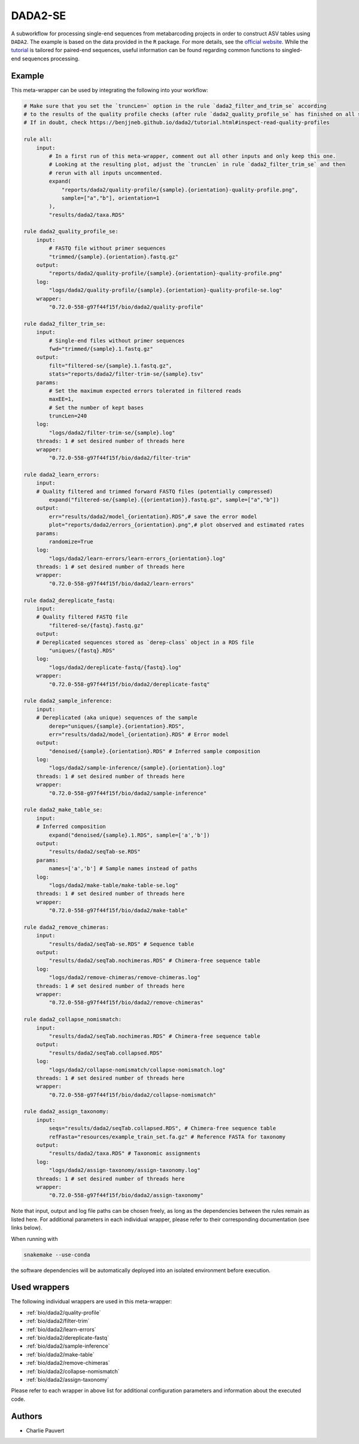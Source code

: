 .. _`dada2-se`:

DADA2-SE
========

A subworkflow for processing single-end sequences from metabarcoding projects in order to construct ASV tables using ``DADA2``.  The example is based on the data provided in the ``R`` package. For more details, see the `official website <https://benjjneb.github.io/dada2/index.html>`_. While the `tutorial <https://benjjneb.github.io/dada2/tutorial.html>`_ is tailored for paired-end sequences, useful information can be found regarding common functions to singled-end sequences processing.



Example
-------

This meta-wrapper can be used by integrating the following into your workflow:

.. code-block:: python

    # Make sure that you set the `truncLen=` option in the rule `dada2_filter_and_trim_se` according
    # to the results of the quality profile checks (after rule `dada2_quality_profile_se` has finished on all samples).
    # If in doubt, check https://benjjneb.github.io/dada2/tutorial.html#inspect-read-quality-profiles

    rule all:
        input:
            # In a first run of this meta-wrapper, comment out all other inputs and only keep this one.
            # Looking at the resulting plot, adjust the `truncLen` in rule `dada2_filter_trim_se` and then
            # rerun with all inputs uncommented.
            expand(
                "reports/dada2/quality-profile/{sample}.{orientation}-quality-profile.png",
                sample=["a","b"], orientation=1
            ),
            "results/dada2/taxa.RDS"

    rule dada2_quality_profile_se:
        input:
            # FASTQ file without primer sequences
            "trimmed/{sample}.{orientation}.fastq.gz"
        output:
            "reports/dada2/quality-profile/{sample}.{orientation}-quality-profile.png"
        log:
            "logs/dada2/quality-profile/{sample}.{orientation}-quality-profile-se.log"
        wrapper:
            "0.72.0-558-g97f44f15f/bio/dada2/quality-profile"

    rule dada2_filter_trim_se:
        input:
            # Single-end files without primer sequences
            fwd="trimmed/{sample}.1.fastq.gz"
        output:
            filt="filtered-se/{sample}.1.fastq.gz",
            stats="reports/dada2/filter-trim-se/{sample}.tsv"
        params:
            # Set the maximum expected errors tolerated in filtered reads
            maxEE=1,
            # Set the number of kept bases
            truncLen=240
        log:
            "logs/dada2/filter-trim-se/{sample}.log"
        threads: 1 # set desired number of threads here
        wrapper:
            "0.72.0-558-g97f44f15f/bio/dada2/filter-trim"

    rule dada2_learn_errors:
        input:
        # Quality filtered and trimmed forward FASTQ files (potentially compressed)
            expand("filtered-se/{sample}.{{orientation}}.fastq.gz", sample=["a","b"])
        output:
            err="results/dada2/model_{orientation}.RDS",# save the error model
            plot="reports/dada2/errors_{orientation}.png",# plot observed and estimated rates
        params:
            randomize=True
        log:
            "logs/dada2/learn-errors/learn-errors_{orientation}.log"
        threads: 1 # set desired number of threads here
        wrapper:
            "0.72.0-558-g97f44f15f/bio/dada2/learn-errors"

    rule dada2_dereplicate_fastq:
        input:
        # Quality filtered FASTQ file
            "filtered-se/{fastq}.fastq.gz"
        output:
        # Dereplicated sequences stored as `derep-class` object in a RDS file
            "uniques/{fastq}.RDS"
        log:
            "logs/dada2/dereplicate-fastq/{fastq}.log"
        wrapper:
            "0.72.0-558-g97f44f15f/bio/dada2/dereplicate-fastq"

    rule dada2_sample_inference:
        input:
        # Dereplicated (aka unique) sequences of the sample
            derep="uniques/{sample}.{orientation}.RDS",
            err="results/dada2/model_{orientation}.RDS" # Error model
        output:
            "denoised/{sample}.{orientation}.RDS" # Inferred sample composition
        log:
            "logs/dada2/sample-inference/{sample}.{orientation}.log"
        threads: 1 # set desired number of threads here
        wrapper:
            "0.72.0-558-g97f44f15f/bio/dada2/sample-inference"

    rule dada2_make_table_se:
        input:
        # Inferred composition
            expand("denoised/{sample}.1.RDS", sample=['a','b'])
        output:
            "results/dada2/seqTab-se.RDS"
        params:
            names=['a','b'] # Sample names instead of paths
        log:
            "logs/dada2/make-table/make-table-se.log"
        threads: 1 # set desired number of threads here
        wrapper:
            "0.72.0-558-g97f44f15f/bio/dada2/make-table"

    rule dada2_remove_chimeras:
        input:
            "results/dada2/seqTab-se.RDS" # Sequence table
        output:
            "results/dada2/seqTab.nochimeras.RDS" # Chimera-free sequence table
        log:
            "logs/dada2/remove-chimeras/remove-chimeras.log"
        threads: 1 # set desired number of threads here
        wrapper:
            "0.72.0-558-g97f44f15f/bio/dada2/remove-chimeras"

    rule dada2_collapse_nomismatch:
        input:
            "results/dada2/seqTab.nochimeras.RDS" # Chimera-free sequence table
        output:
            "results/dada2/seqTab.collapsed.RDS"
        log:
            "logs/dada2/collapse-nomismatch/collapse-nomismatch.log"
        threads: 1 # set desired number of threads here
        wrapper:
            "0.72.0-558-g97f44f15f/bio/dada2/collapse-nomismatch"

    rule dada2_assign_taxonomy:
        input:
            seqs="results/dada2/seqTab.collapsed.RDS", # Chimera-free sequence table
            refFasta="resources/example_train_set.fa.gz" # Reference FASTA for taxonomy
        output:
            "results/dada2/taxa.RDS" # Taxonomic assignments
        log:
            "logs/dada2/assign-taxonomy/assign-taxonomy.log"
        threads: 1 # set desired number of threads here
        wrapper:
            "0.72.0-558-g97f44f15f/bio/dada2/assign-taxonomy"

Note that input, output and log file paths can be chosen freely, as long as the dependencies between the rules remain as listed here.
For additional parameters in each individual wrapper, please refer to their corresponding documentation (see links below).

When running with

.. code-block:: bash

    snakemake --use-conda

the software dependencies will be automatically deployed into an isolated environment before execution.



Used wrappers
---------------------

The following individual wrappers are used in this meta-wrapper:


* :ref:`bio/dada2/quality-profile`

* :ref:`bio/dada2/filter-trim`

* :ref:`bio/dada2/learn-errors`

* :ref:`bio/dada2/dereplicate-fastq`

* :ref:`bio/dada2/sample-inference`

* :ref:`bio/dada2/make-table`

* :ref:`bio/dada2/remove-chimeras`

* :ref:`bio/dada2/collapse-nomismatch`

* :ref:`bio/dada2/assign-taxonomy`


Please refer to each wrapper in above list for additional configuration parameters and information about the executed code.







Authors
-------


* Charlie Pauvert

